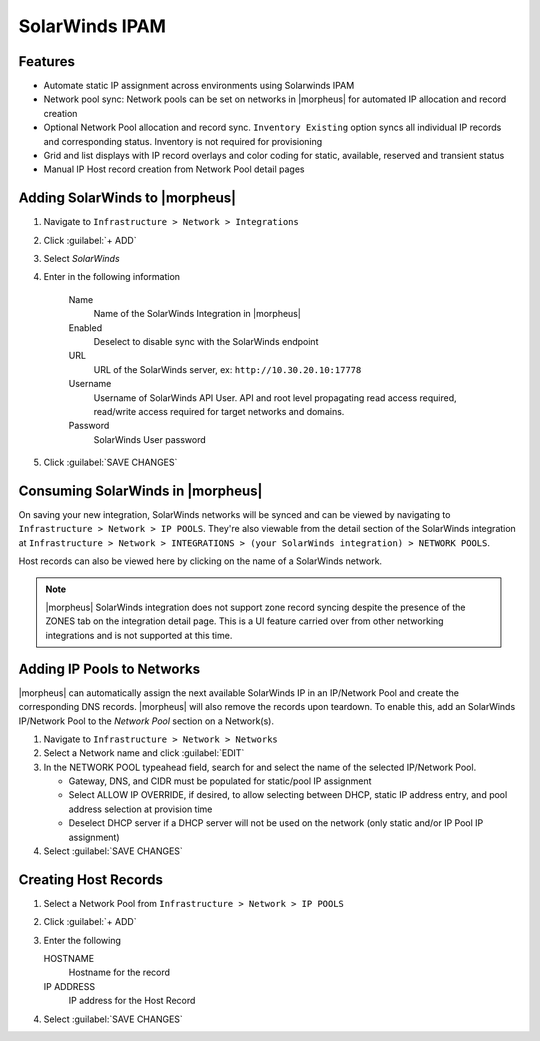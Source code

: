 SolarWinds IPAM
---------------

Features
^^^^^^^^

- Automate static IP assignment across environments using Solarwinds IPAM
- Network pool sync: Network pools can be set on networks in |morpheus| for automated IP allocation and record creation
- Optional Network Pool allocation and record sync. ``Inventory Existing`` option syncs all individual IP records and corresponding status. Inventory is not required for provisioning
- Grid and list displays with IP record overlays and color coding for static, available, reserved and transient status
- Manual IP Host record creation from Network Pool detail pages


Adding SolarWinds to |morpheus|
^^^^^^^^^^^^^^^^^^^^^^^^^^^^^^^

#. Navigate to ``Infrastructure > Network > Integrations``
#. Click :guilabel:`+ ADD`
#. Select `SolarWinds`
#. Enter in the following information

    Name
      Name of the SolarWinds Integration in |morpheus|
    Enabled
      Deselect to disable sync with the SolarWinds endpoint
    URL
      URL of the SolarWinds server, ex: ``http://10.30.20.10:17778``
    Username
      Username of SolarWinds API User. API and root level propagating read access required, read/write access required for target networks and domains.
    Password
      SolarWinds User password

#. Click :guilabel:`SAVE CHANGES`

Consuming SolarWinds in |morpheus|
^^^^^^^^^^^^^^^^^^^^^^^^^^^^^^^

On saving your new integration, SolarWinds networks will be synced and can be viewed by navigating to ``Infrastructure > Network > IP POOLS``. They're also viewable from the detail section of the SolarWinds integration at ``Infrastructure > Network > INTEGRATIONS > (your SolarWinds integration) > NETWORK POOLS``.

.. image:: /images/integration_guides/networking/solarwinds/networkpools.png
  :align: center

Host records can also be viewed here by clicking on the name of a SolarWinds network.

.. image:: /images/integration_guides/networking/solarwinds/hostrecords.png
  :align: center

.. NOTE:: |morpheus| SolarWinds integration does not support zone record syncing despite the presence of the ZONES tab on the integration detail page. This is a UI feature carried over from other networking integrations and is not supported at this time.

Adding IP Pools to Networks
^^^^^^^^^^^^^^^^^^^^^^^^^^^

|morpheus| can automatically assign the next available SolarWinds IP in an IP/Network Pool and create the corresponding DNS records. |morpheus| will also remove the records upon teardown. To enable this, add an SolarWinds IP/Network Pool to the `Network Pool` section on a Network(s).

#. Navigate to ``Infrastructure > Network > Networks``
#. Select a Network name and click :guilabel:`EDIT`
#. In the NETWORK POOL typeahead field, search for and select the name of the selected IP/Network Pool.

   * Gateway, DNS, and CIDR must be populated for static/pool IP assignment
   * Select ALLOW IP OVERRIDE, if desired, to allow selecting between DHCP, static IP address entry, and pool address selection at provision time
   * Deselect DHCP server if a DHCP server will not be used on the network (only static and/or IP Pool IP assignment)

#. Select :guilabel:`SAVE CHANGES`

Creating Host Records
^^^^^^^^^^^^^^^^^^^^^^^^^^^

#. Select a Network Pool from ``Infrastructure > Network > IP POOLS``
#. Click :guilabel:`+ ADD`
#. Enter the following

   HOSTNAME
    Hostname for the record
   IP ADDRESS
    IP address for the Host Record

#. Select :guilabel:`SAVE CHANGES`

.. image:: /images/integration_guides/networking/solarwinds/createhost.png
  :width: 80%
  :align: center

